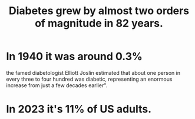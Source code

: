 :PROPERTIES:
:ID:       dcf53cef-1bb8-4fe0-a995-02fcabc137d2
:END:
#+title: Diabetes grew by almost two orders of magnitude in 82 years.
* In 1940 it was around 0.3%
  the famed diabetologist Elliott Joslin estimated that about one person in every three to four hundred was diabetic, representing an enormous increase from just a few decades earlier".
* In 2023 it's 11% of US adults.
